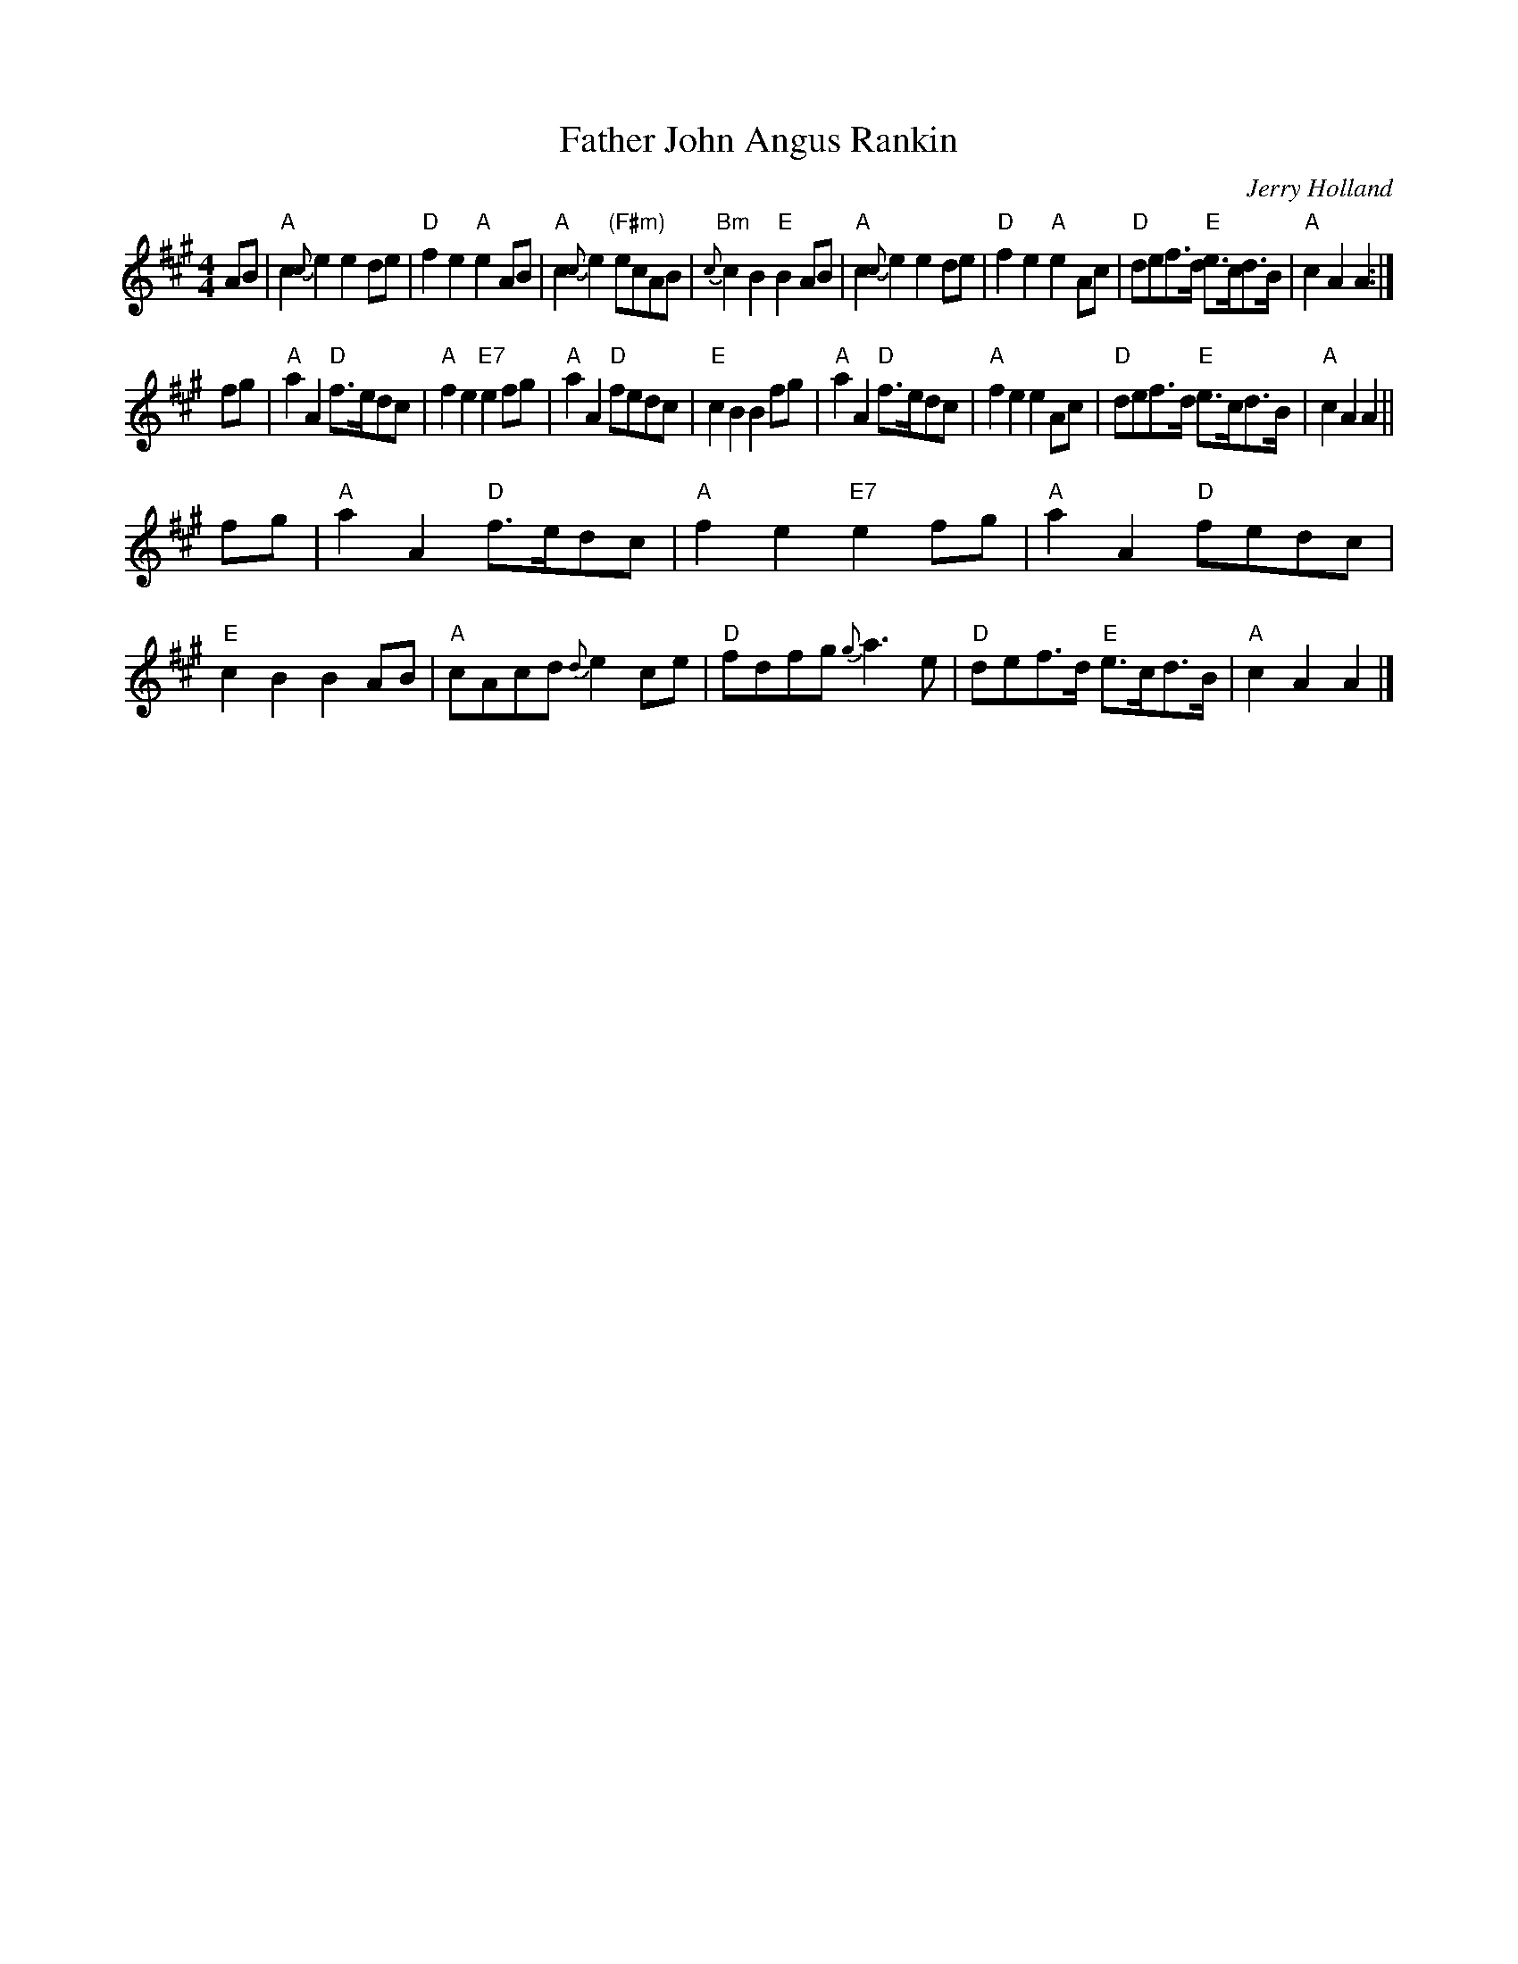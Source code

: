 X:1
T:Father John Angus Rankin
M:4/4
L:1/8
C:Jerry Holland
R:March
K:A
AB |\
"A"c2{c}e2 e2de | "D"f2e2 "A"e2AB | "A"c2{c}e2 "(F#m)"ecAB | "Bm"{c}c2B2 "E"B2AB |\
"A"c2{c}e2 e2de | "D"f2e2 "A"e2Ac | "D"def>d "E"e>cd>B | "A"c2A2 A2 :|
fg |\
"A"a2A2 "D"f>edc | "A"f2e2 "E7"e2fg | "A"a2A2 "D"fedc | "E"c2B2 B2fg |\
"A"a2A2 "D"f>edc | "A"f2e2 e2Ac | "D"def>d "E"e>cd>B | "A"c2A2 A2 ||
fg |\
"A"a2A2 "D"f>edc | "A"f2e2 "E7"e2fg | "A"a2A2 "D"fedc | "E"c2B2 B2AB |\
"A"cAcd {d}e2 ce | "D"fdfg {g}a3e | "D"def>d "E"e>cd>B | "A"c2A2 A2 |]
